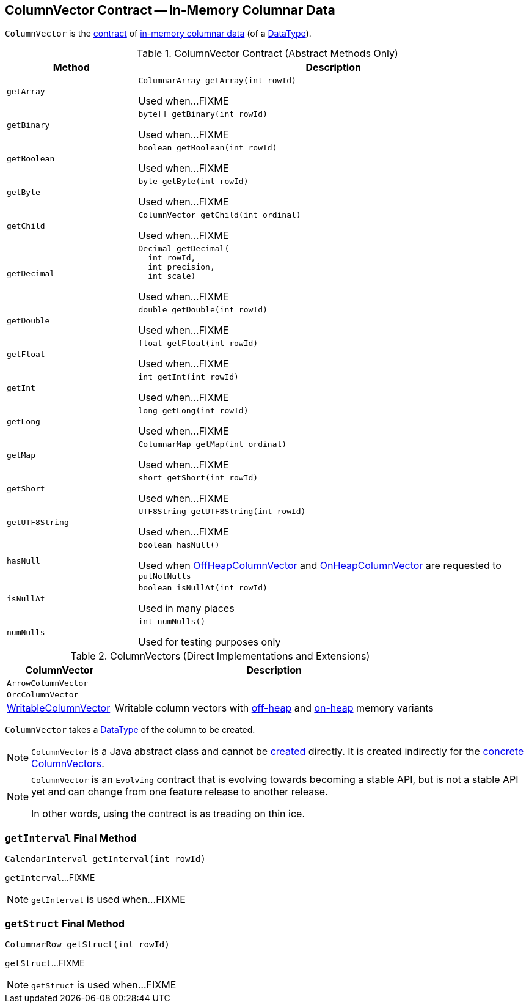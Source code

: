 == [[ColumnVector]] ColumnVector Contract -- In-Memory Columnar Data

`ColumnVector` is the <<contract, contract>> of <<implementations, in-memory columnar data>> (of a <<type, DataType>>).

[[contract]]
.ColumnVector Contract (Abstract Methods Only)
[cols="1m,3",options="header",width="100%"]
|===
| Method
| Description

| getArray
a| [[getArray]]

[source, java]
----
ColumnarArray getArray(int rowId)
----

Used when...FIXME

| getBinary
a| [[getBinary]]

[source, java]
----
byte[] getBinary(int rowId)
----

Used when...FIXME

| getBoolean
a| [[getBoolean]]

[source, java]
----
boolean getBoolean(int rowId)
----

Used when...FIXME

| getByte
a| [[getByte]]

[source, java]
----
byte getByte(int rowId)
----

Used when...FIXME

| getChild
a| [[getChild]]

[source, java]
----
ColumnVector getChild(int ordinal)
----

Used when...FIXME

| getDecimal
a| [[getDecimal]]

[source, java]
----
Decimal getDecimal(
  int rowId,
  int precision,
  int scale)
----

Used when...FIXME

| getDouble
a| [[getDouble]]

[source, java]
----
double getDouble(int rowId)
----

Used when...FIXME

| getFloat
a| [[getFloat]]

[source, java]
----
float getFloat(int rowId)
----

Used when...FIXME

| getInt
a| [[getInt]]

[source, java]
----
int getInt(int rowId)
----

Used when...FIXME

| getLong
a| [[getLong]]

[source, java]
----
long getLong(int rowId)
----

Used when...FIXME

| getMap
a| [[getMap]]

[source, java]
----
ColumnarMap getMap(int ordinal)
----

Used when...FIXME

| getShort
a| [[getShort]]

[source, java]
----
short getShort(int rowId)
----

Used when...FIXME

| getUTF8String
a| [[getUTF8String]]

[source, java]
----
UTF8String getUTF8String(int rowId)
----

Used when...FIXME

| hasNull
a| [[hasNull]]

[source, java]
----
boolean hasNull()
----

Used when <<spark-sql-OffHeapColumnVector.adoc#, OffHeapColumnVector>> and <<spark-sql-OnHeapColumnVector.adoc#, OnHeapColumnVector>> are requested to `putNotNulls`

| isNullAt
a| [[isNullAt]]

[source, java]
----
boolean isNullAt(int rowId)
----

Used in many places

| numNulls
a| [[numNulls]]

[source, java]
----
int numNulls()
----

Used for testing purposes only

|===

[[implementations]]
.ColumnVectors (Direct Implementations and Extensions)
[cols="1,3",options="header",width="100%"]
|===
| ColumnVector
| Description

| `ArrowColumnVector`
| [[ArrowColumnVector]]

| `OrcColumnVector`
| [[OrcColumnVector]]

| <<spark-sql-WritableColumnVector.adoc#, WritableColumnVector>>
| [[WritableColumnVector]] Writable column vectors with <<spark-sql-OffHeapColumnVector.adoc#, off-heap>> and <<spark-sql-OnHeapColumnVector.adoc#, on-heap>> memory variants

|===

[[creating-instance]]
[[type]]
[[dataType]]
`ColumnVector` takes a <<spark-sql-DataType.adoc#, DataType>> of the column to be created.

NOTE: `ColumnVector` is a Java abstract class and cannot be <<creating-instance, created>> directly. It is created indirectly for the <<implementations, concrete ColumnVectors>>.

[NOTE]
====
`ColumnVector` is an `Evolving` contract that is evolving towards becoming a stable API, but is not a stable API yet and can change from one feature release to another release.

In other words, using the contract is as treading on thin ice.
====

=== [[getInterval]] `getInterval` Final Method

[source, java]
----
CalendarInterval getInterval(int rowId)
----

`getInterval`...FIXME

NOTE: `getInterval` is used when...FIXME

=== [[getStruct]] `getStruct` Final Method

[source, java]
----
ColumnarRow getStruct(int rowId)
----

`getStruct`...FIXME

NOTE: `getStruct` is used when...FIXME
